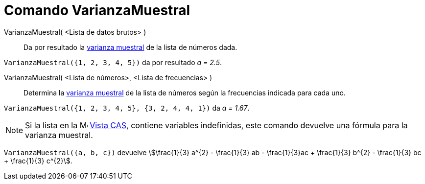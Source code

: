 = Comando VarianzaMuestral
:page-en: commands/SampleVariance
ifdef::env-github[:imagesdir: /es/modules/ROOT/assets/images]

VarianzaMuestral( <Lista de datos brutos> )::
  Da por resultado la https://es.wikipedia.org/wiki/Varianza[varianza muestral] de la lista de números dada.

[EXAMPLE]
====

`++VarianzaMuestral({1, 2, 3, 4, 5})++` da por resultado _a = 2.5_.

====

VarianzaMuestral( <Lista de números>, <Lista de frecuencias> )::
  Determina la https://es.wikipedia.org/wiki/Varianza[varianza muestral] de la lista de números según la frecuencias
  indicada para cada uno.

[EXAMPLE]
====

`++VarianzaMuestral({1, 2, 3, 4, 5}, {3, 2, 4, 4, 1})++` da _a = 1.67_.

====

[NOTE]
====

Si la lista en la
image:16px-Menu_view_spreadsheet.svg.png[Menu view spreadsheet.svg,width=16,height=16] xref:/Vista_CAS.adoc[Vista CAS],
contiene variables indefinidas, este comando devuelve una fórmula para la varianza muestral.

====

[EXAMPLE]
====

`++VarianzaMuestral({a, b, c})++` devuelve stem:[\frac{1}{3} a^{2} - \frac{1}{3} ab - \frac{1}{3}ac + \frac{1}{3}
b^{2} - \frac{1}{3} bc + \frac{1}{3} c^{2}].

====
